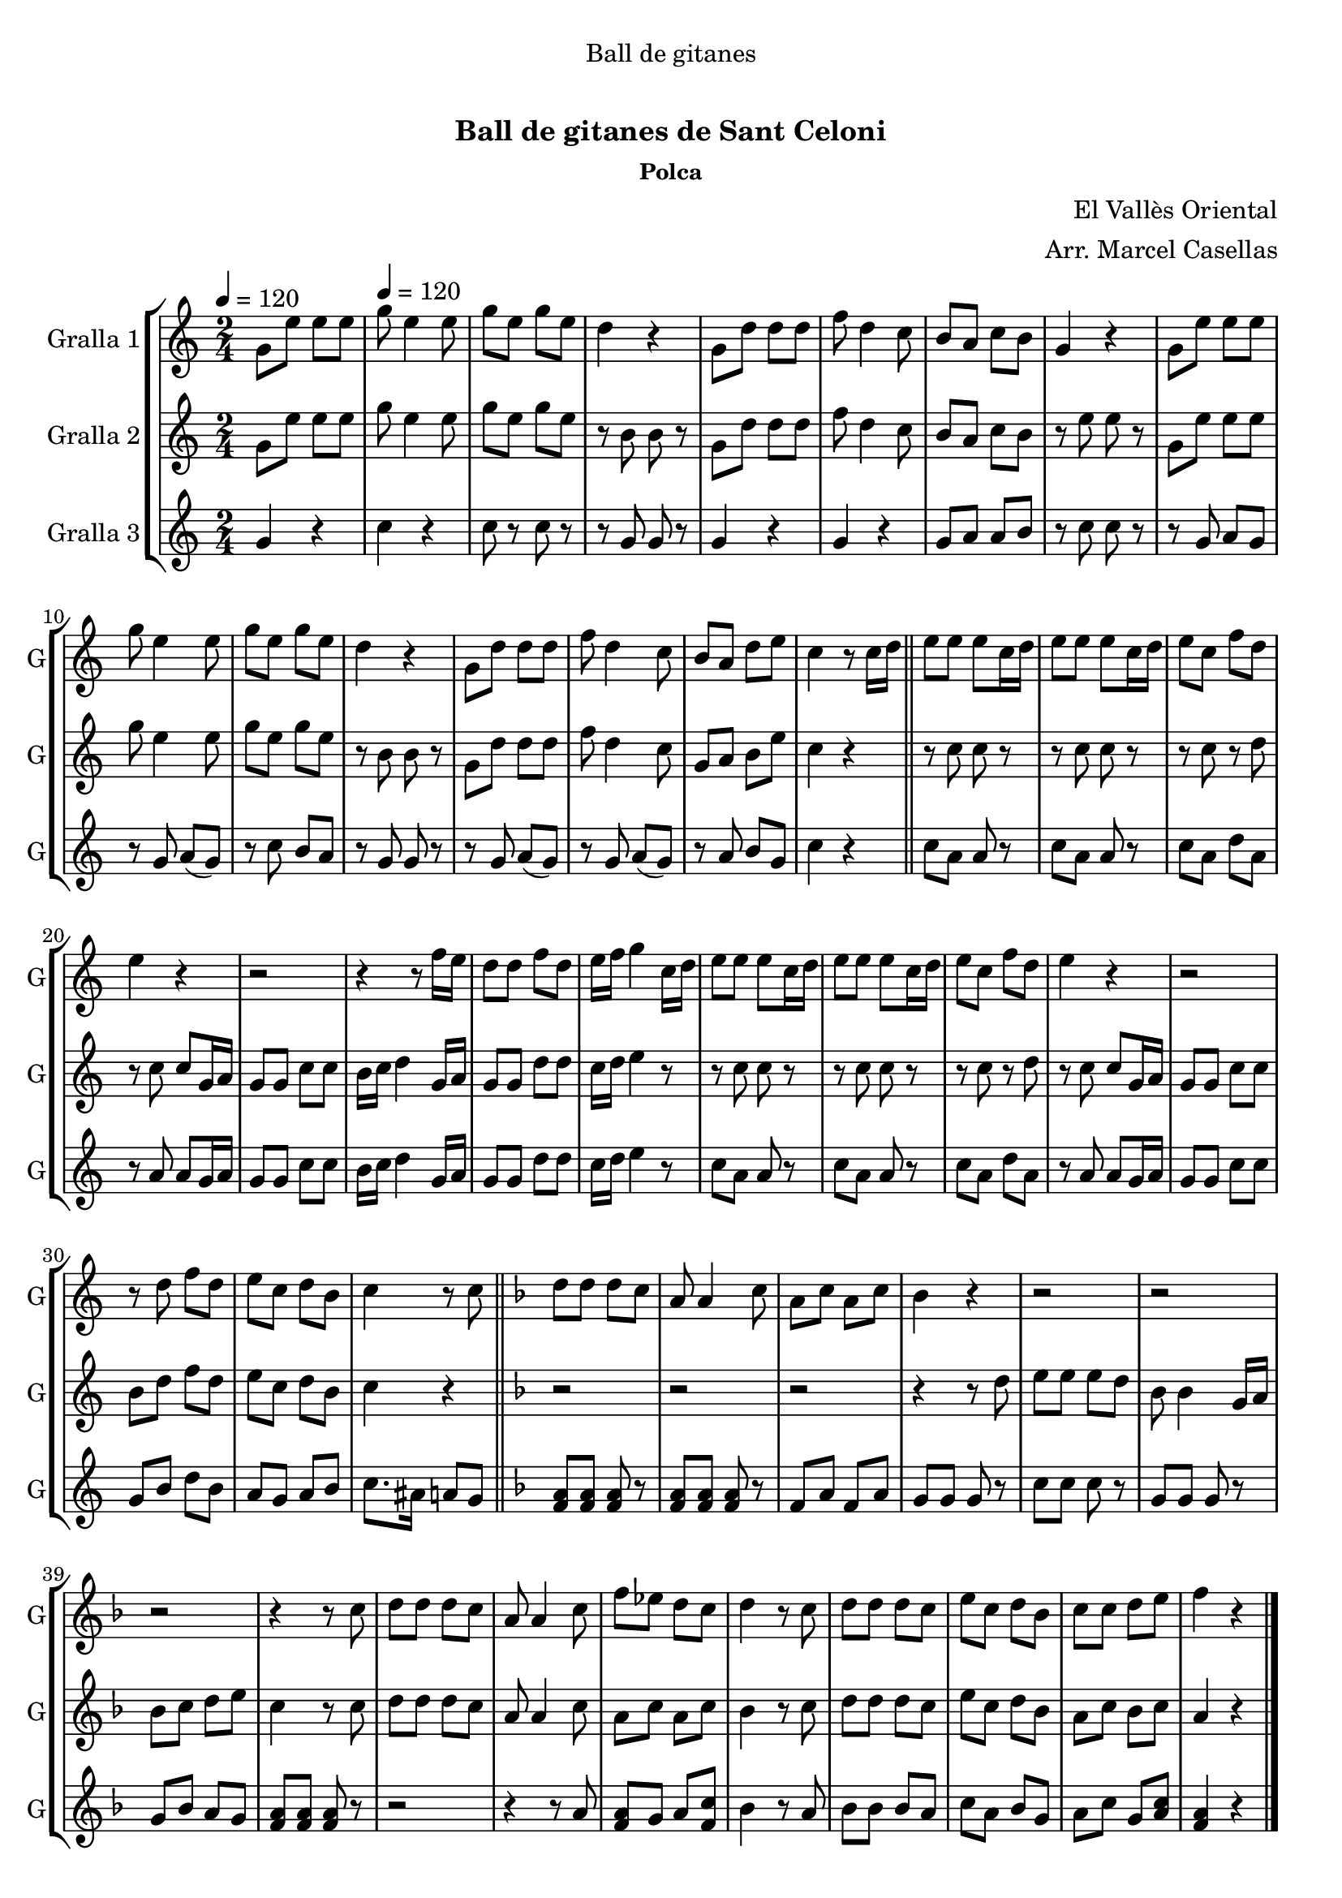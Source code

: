 \version "2.16.0"

\header {
  dedication="Ball de gitanes"
  title="             "
  subtitle="Ball de gitanes de Sant Celoni"
  subsubtitle="Polca"
  poet=""
  meter=""
  piece=""
  composer="El Vallès Oriental"
  arranger="Arr. Marcel Casellas"
  opus=""
  instrument=""
  copyright="     "
  tagline="  "
}

liniaroAa =
\relative g'
{
  \clef treble
  \key c \major
  \time 2/4
  g8 e' e e \tempo 4 = 120  |
  g8 e4 e8  |
  g8 e g e  |
  d4 r  |
  %05
  g,8 d' d d  |
  f8 d4 c8  |
  b8 a c b  |
  g4 r  |
  g8 e' e e  |
  %10
  g8 e4 e8  |
  g8 e g e  |
  d4 r  |
  g,8 d' d d  |
  f8 d4 c8  |
  %15
  b8 a d e  |
  c4 r8 c16 d  \bar "||"
  e8 e e c16 d  |
  e8 e e c16 d  |
  e8 c f d  |
  %20
  e4 r  |
  r2  |
  r4 r8 f16 e  |
  d8 d f d  |
  e16 f g4 c,16 d  |
  %25
  e8 e e c16 d  |
  e8 e e c16 d  |
  e8 c f d  |
  e4 r  |
  r2  |
  %30
  r8 d f d  |
  e8 c d b  |
  c4 r8 c  \bar "||"
  \key f \major   d8 d d c  |
  a8 a4 c8  |
  %35
  a8 c a c  |
  bes4 r  |
  r2  |
  r2  |
  r2  |
  %40
  r4 r8 c  |
  d8 d d c  |
  a8 a4 c8  |
  f8 ees d c  |
  d4 r8 c  |
  %45
  d8 d d c  |
  e8 c d bes  |
  c8 c d e  |
  f4 r  \bar "|."
}

liniaroAb =
\relative g'
{
  \tempo 4 = 120
  \clef treble
  \key c \major
  \time 2/4
  g8 e' e e  |
  g8 e4 e8  |
  g8 e g e  |
  r8 b b r  |
  %05
  g8 d' d d  |
  f8 d4 c8  |
  b8 a c b  |
  r8 e e r  |
  g,8 e' e e  |
  %10
  g8 e4 e8  |
  g8 e g e  |
  r8 b b r  |
  g8 d' d d  |
  f8 d4 c8  |
  %15
  g8 a b e  |
  c4 r  \bar "||"
  r8 c c r  |
  r8 c c r  |
  r8 c r d  |
  %20
  r8 c c g16 a  |
  g8 g c c  |
  b16 c d4 g,16 a  |
  g8 g d' d  |
  c16 d e4 r8  |
  %25
  r8 c c r  |
  r8 c c r  |
  r8 c r d  |
  r8 c c g16 a  |
  g8 g c c  |
  %30
  b8 d f d  |
  e8 c d b  |
  c4 r  \bar "||"
  \key f \major   r2  |
  r2  |
  %35
  r2  |
  r4 r8 d  |
  e8 e e d  |
  bes8 bes4 g16 a  |
  bes8 c d e  |
  %40
  c4 r8 c  |
  d8 d d c  |
  a8 a4 c8  |
  a8 c a c  |
  bes4 r8 c  |
  %45
  d8 d d c  |
  e8 c d bes  |
  a8 c bes c  |
  a4 r  \bar "|."
}

liniaroAc =
\relative g'
{
  \tempo 4 = 120
  \clef treble
  \key c \major
  \time 2/4
  g4 r  |
  c4 r  |
  c8 r c r  |
  r8 g g r  |
  %05
  g4 r  |
  g4 r  |
  g8 a a b  |
  r8 c c r  |
  r8 g a g   |
  %10
  r8 g a ( g )  |
  r8 c b a  |
  r8 g g r  |
  r8 g a ( g )  |
  r8 g a ( g )  |
  %15
  r8 a b g  |
  c4 r  \bar "||"
  c8 a a r  |
  c8 a a r  |
  c8 a d a  |
  %20
  r8 a a g16 a  |
  g8 g c c  |
  b16 c d4 g,16 a  |
  g8 g d' d  |
  c16 d e4 r8  |
  %25
  c8 a a r  |
  c8 a a r  |
  c8 a d a  |
  r8 a a g16 a  |
  g8 g c c  |
  %30
  g8 b d b  |
  a8 g a b  |
  c8. ais16 a8 g  \bar "||"
  \key f \major   <f a>8 <f a> <f a> r  |
  <f a>8 <f a> <f a> r  |
  %35
  f8 a f a  |
  g8 g g r  |
  c8 c c r  |
  g8 g g r  |
  g8 bes a g  |
  %40
  <f a>8 <f a> <f a> r  |
  r2  |
  r4 r8 a  |
  <f a>8 g a <f c'>  |
  bes4 r8 a  |
  %45
  bes8 bes bes a  |
  c8 a bes g  |
  a8 c g <a c>  |
  <f a>4 r  \bar "|."
}

\book {

\paper {
  print-page-number = false
}

\bookpart {
  \score {
    \new StaffGroup {
      \override Score.RehearsalMark #'self-alignment-X = #LEFT
      <<
        \new Staff \with {instrumentName = #"Gralla 1" shortInstrumentName = #"G"} \liniaroAa
        \new Staff \with {instrumentName = #"Gralla 2" shortInstrumentName = #"G"} \liniaroAb
        \new Staff \with {instrumentName = #"Gralla 3" shortInstrumentName = #"G"} \liniaroAc
      >>
    }
    \layout {}
  }\score { \unfoldRepeats
    \new StaffGroup {
      \override Score.RehearsalMark #'self-alignment-X = #LEFT
      <<
        \new Staff \with {instrumentName = #"Gralla 1" shortInstrumentName = #"G"} \liniaroAa
        \new Staff \with {instrumentName = #"Gralla 2" shortInstrumentName = #"G"} \liniaroAb
        \new Staff \with {instrumentName = #"Gralla 3" shortInstrumentName = #"G"} \liniaroAc
      >>
    }
    \midi {}
  }
}

\bookpart {
  \header {instrument="Gralla 1"}
  \score {
    \new StaffGroup {
      \override Score.RehearsalMark #'self-alignment-X = #LEFT
      <<
        \new Staff \liniaroAa
      >>
    }
    \layout {}
  }\score { \unfoldRepeats
    \new StaffGroup {
      \override Score.RehearsalMark #'self-alignment-X = #LEFT
      <<
        \new Staff \liniaroAa
      >>
    }
    \midi {}
  }
}

\bookpart {
  \header {instrument="Gralla 2"}
  \score {
    \new StaffGroup {
      \override Score.RehearsalMark #'self-alignment-X = #LEFT
      <<
        \new Staff \liniaroAb
      >>
    }
    \layout {}
  }\score { \unfoldRepeats
    \new StaffGroup {
      \override Score.RehearsalMark #'self-alignment-X = #LEFT
      <<
        \new Staff \liniaroAb
      >>
    }
    \midi {}
  }
}

\bookpart {
  \header {instrument="Gralla 3"}
  \score {
    \new StaffGroup {
      \override Score.RehearsalMark #'self-alignment-X = #LEFT
      <<
        \new Staff \liniaroAc
      >>
    }
    \layout {}
  }\score { \unfoldRepeats
    \new StaffGroup {
      \override Score.RehearsalMark #'self-alignment-X = #LEFT
      <<
        \new Staff \liniaroAc
      >>
    }
    \midi {}
  }
}

}

\book {

\paper {
  print-page-number = false
  #(set-paper-size "a6landscape")
  #(layout-set-staff-size 14)
}

\bookpart {
  \header {instrument="Gralla 1"}
  \score {
    \new StaffGroup {
      \override Score.RehearsalMark #'self-alignment-X = #LEFT
      <<
        \new Staff \liniaroAa
      >>
    }
    \layout {}
  }
}

\bookpart {
  \header {instrument="Gralla 2"}
  \score {
    \new StaffGroup {
      \override Score.RehearsalMark #'self-alignment-X = #LEFT
      <<
        \new Staff \liniaroAb
      >>
    }
    \layout {}
  }
}

\bookpart {
  \header {instrument="Gralla 3"}
  \score {
    \new StaffGroup {
      \override Score.RehearsalMark #'self-alignment-X = #LEFT
      <<
        \new Staff \liniaroAc
      >>
    }
    \layout {}
  }
}

}

